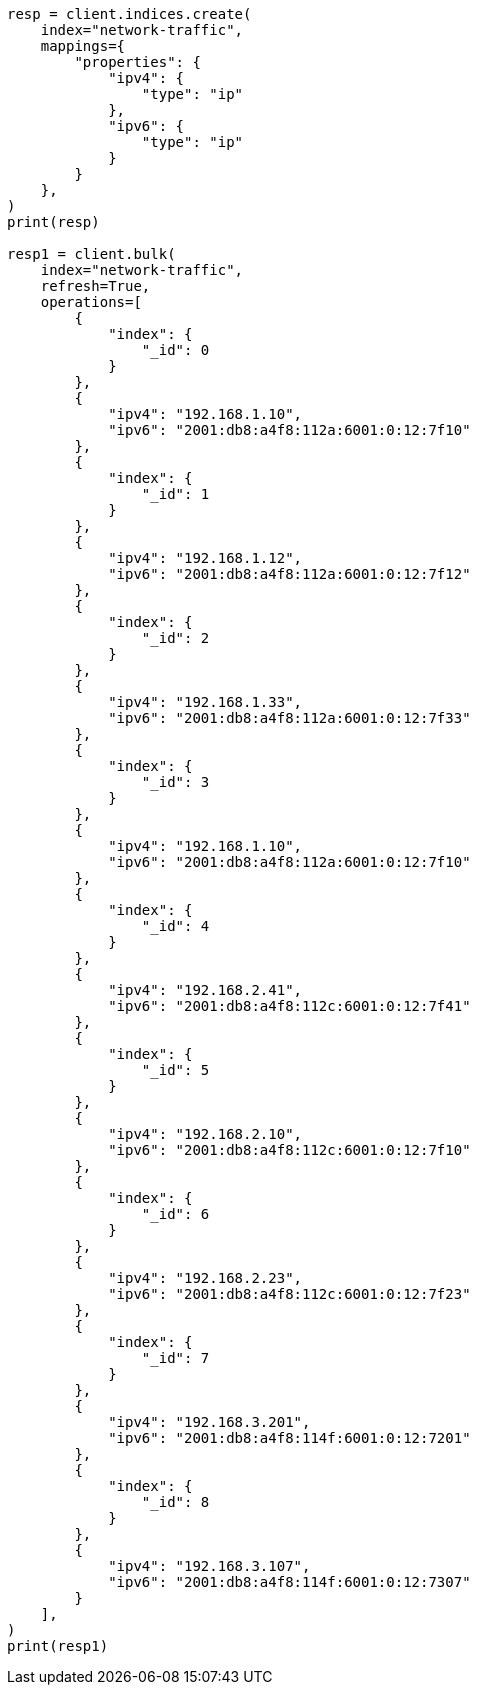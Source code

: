 // This file is autogenerated, DO NOT EDIT
// aggregations/bucket/ipprefix-aggregation.asciidoc:14

[source, python]
----
resp = client.indices.create(
    index="network-traffic",
    mappings={
        "properties": {
            "ipv4": {
                "type": "ip"
            },
            "ipv6": {
                "type": "ip"
            }
        }
    },
)
print(resp)

resp1 = client.bulk(
    index="network-traffic",
    refresh=True,
    operations=[
        {
            "index": {
                "_id": 0
            }
        },
        {
            "ipv4": "192.168.1.10",
            "ipv6": "2001:db8:a4f8:112a:6001:0:12:7f10"
        },
        {
            "index": {
                "_id": 1
            }
        },
        {
            "ipv4": "192.168.1.12",
            "ipv6": "2001:db8:a4f8:112a:6001:0:12:7f12"
        },
        {
            "index": {
                "_id": 2
            }
        },
        {
            "ipv4": "192.168.1.33",
            "ipv6": "2001:db8:a4f8:112a:6001:0:12:7f33"
        },
        {
            "index": {
                "_id": 3
            }
        },
        {
            "ipv4": "192.168.1.10",
            "ipv6": "2001:db8:a4f8:112a:6001:0:12:7f10"
        },
        {
            "index": {
                "_id": 4
            }
        },
        {
            "ipv4": "192.168.2.41",
            "ipv6": "2001:db8:a4f8:112c:6001:0:12:7f41"
        },
        {
            "index": {
                "_id": 5
            }
        },
        {
            "ipv4": "192.168.2.10",
            "ipv6": "2001:db8:a4f8:112c:6001:0:12:7f10"
        },
        {
            "index": {
                "_id": 6
            }
        },
        {
            "ipv4": "192.168.2.23",
            "ipv6": "2001:db8:a4f8:112c:6001:0:12:7f23"
        },
        {
            "index": {
                "_id": 7
            }
        },
        {
            "ipv4": "192.168.3.201",
            "ipv6": "2001:db8:a4f8:114f:6001:0:12:7201"
        },
        {
            "index": {
                "_id": 8
            }
        },
        {
            "ipv4": "192.168.3.107",
            "ipv6": "2001:db8:a4f8:114f:6001:0:12:7307"
        }
    ],
)
print(resp1)
----
